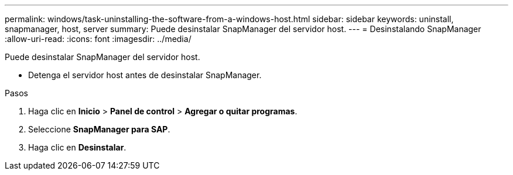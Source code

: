 ---
permalink: windows/task-uninstalling-the-software-from-a-windows-host.html 
sidebar: sidebar 
keywords: uninstall, snapmanager, host, server 
summary: Puede desinstalar SnapManager del servidor host. 
---
= Desinstalando SnapManager
:allow-uri-read: 
:icons: font
:imagesdir: ../media/


[role="lead"]
Puede desinstalar SnapManager del servidor host.

* Detenga el servidor host antes de desinstalar SnapManager.


.Pasos
. Haga clic en *Inicio* > *Panel de control* > *Agregar o quitar programas*.
. Seleccione *SnapManager para SAP*.
. Haga clic en *Desinstalar*.

